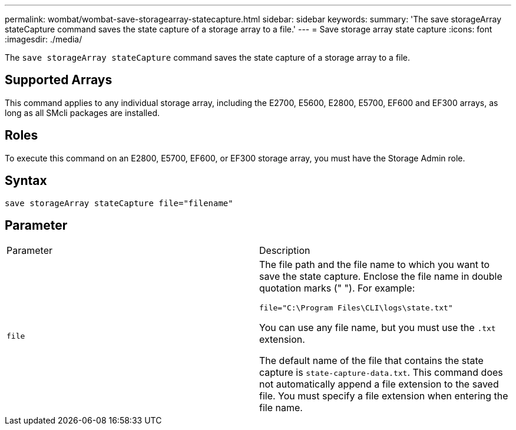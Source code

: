 ---
permalink: wombat/wombat-save-storagearray-statecapture.html
sidebar: sidebar
keywords: 
summary: 'The save storageArray stateCapture command saves the state capture of a storage array to a file.'
---
= Save storage array state capture
:icons: font
:imagesdir: ./media/

[.lead]
The `save storageArray stateCapture` command saves the state capture of a storage array to a file.

== Supported Arrays

This command applies to any individual storage array, including the E2700, E5600, E2800, E5700, EF600 and EF300 arrays, as long as all SMcli packages are installed.

== Roles

To execute this command on an E2800, E5700, EF600, or EF300 storage array, you must have the Storage Admin role.

== Syntax

----
save storageArray stateCapture file="filename"
----

== Parameter

|===
| Parameter| Description
a|
`file`
a|
The file path and the file name to which you want to save the state capture. Enclose the file name in double quotation marks (" "). For example:

`file="C:\Program Files\CLI\logs\state.txt"`

You can use any file name, but you must use the `.txt` extension.

The default name of the file that contains the state capture is `state-capture-data.txt`. This command does not automatically append a file extension to the saved file. You must specify a file extension when entering the file name.

|===
